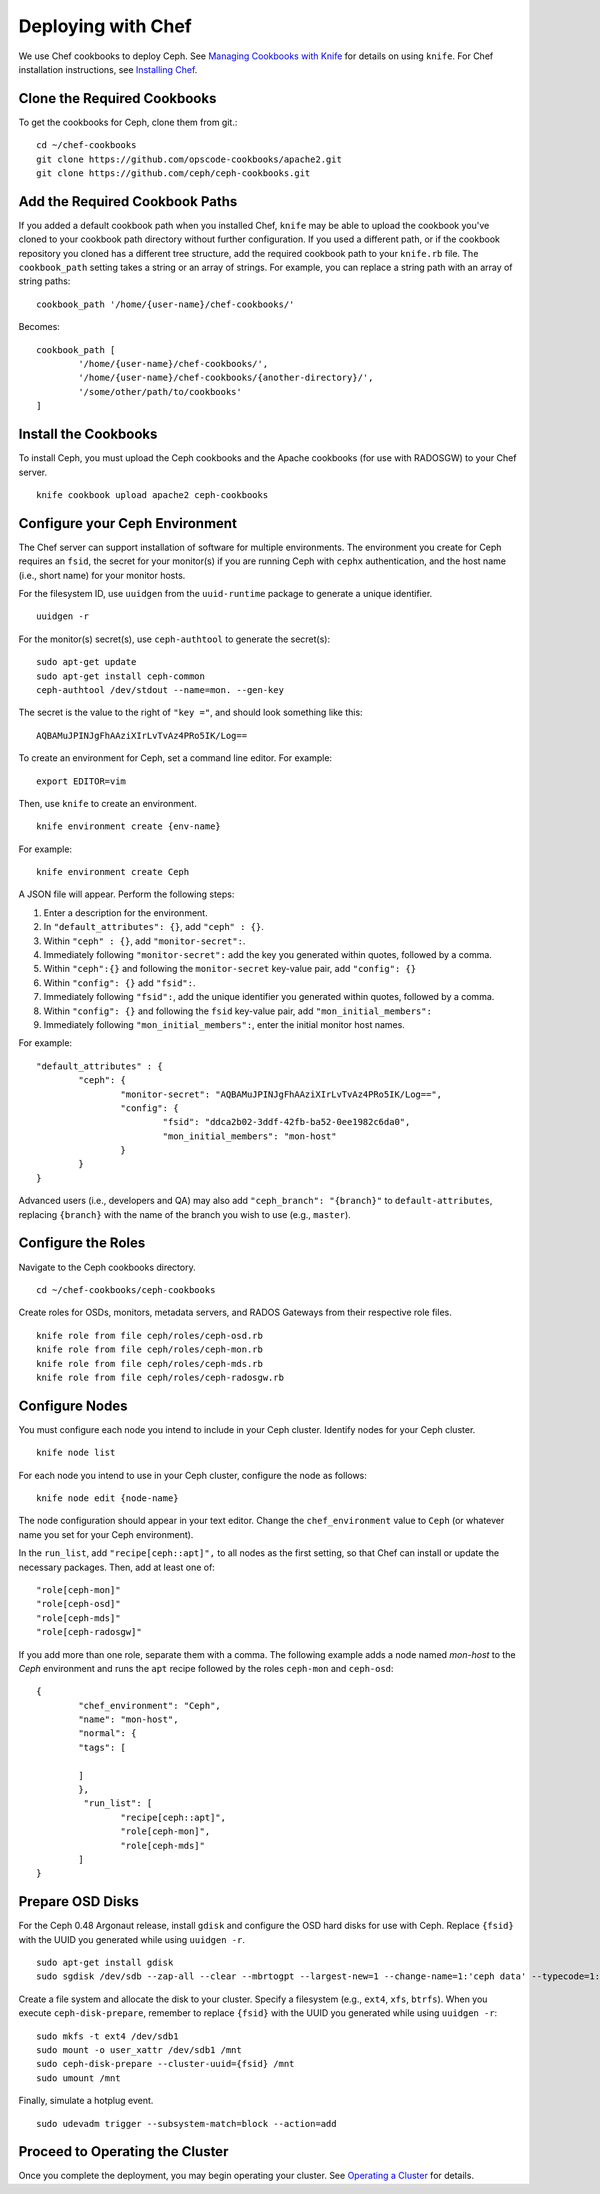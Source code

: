 =====================
 Deploying with Chef
=====================

We use Chef cookbooks to deploy Ceph. See `Managing Cookbooks with Knife`_ for details
on using ``knife``.  For Chef installation instructions, see `Installing Chef`_.

Clone the Required Cookbooks
----------------------------

To get the cookbooks for Ceph, clone them from git.::

	cd ~/chef-cookbooks
	git clone https://github.com/opscode-cookbooks/apache2.git
	git clone https://github.com/ceph/ceph-cookbooks.git

Add the Required Cookbook Paths
-------------------------------

If you added a default cookbook path when you installed Chef, ``knife``
may be able to upload the cookbook you've cloned to your cookbook path
directory without further configuration. If you used a different path, 
or if the cookbook repository you cloned has a different tree structure, 
add the required cookbook path to your ``knife.rb`` file. The 
``cookbook_path`` setting takes a string or an array of strings. 
For example, you can replace a string path with an array of string paths::

	cookbook_path '/home/{user-name}/chef-cookbooks/'

Becomes::
	
	cookbook_path [
		'/home/{user-name}/chef-cookbooks/', 
		'/home/{user-name}/chef-cookbooks/{another-directory}/',
		'/some/other/path/to/cookbooks'
	]

Install the Cookbooks
---------------------

To install Ceph, you must upload the Ceph cookbooks and the Apache cookbooks
(for use with RADOSGW) to your Chef server. :: 

	knife cookbook upload apache2 ceph-cookbooks

Configure your Ceph Environment
-------------------------------

The Chef server can support installation of software for multiple environments.
The environment you create for Ceph requires an ``fsid``, the secret for
your monitor(s) if you are running Ceph with ``cephx`` authentication, and
the host name (i.e., short name) for your monitor hosts.

.. tip: Open an empty text file to hold the following values until you create
   your Ceph environment.

For the filesystem ID, use ``uuidgen`` from the ``uuid-runtime`` package to 
generate a unique identifier. :: 

	uuidgen -r

For the monitor(s) secret(s), use ``ceph-authtool`` to generate the secret(s)::

	sudo apt-get update	
	sudo apt-get install ceph-common
	ceph-authtool /dev/stdout --name=mon. --gen-key  
 
The secret is the value to the right of ``"key ="``, and should look something 
like this:: 

	AQBAMuJPINJgFhAAziXIrLvTvAz4PRo5IK/Log==

To create an environment for Ceph, set a command line editor. For example:: 

	export EDITOR=vim

Then, use ``knife`` to create an environment. :: 

	knife environment create {env-name}
	
For example:: 

	knife environment create Ceph

A JSON file will appear. Perform the following steps: 

#. Enter a description for the environment. 
#. In ``"default_attributes": {}``, add ``"ceph" : {}``.
#. Within ``"ceph" : {}``, add ``"monitor-secret":``.
#. Immediately following ``"monitor-secret":`` add the key you generated within quotes, followed by a comma.
#. Within ``"ceph":{}`` and following the ``monitor-secret`` key-value pair, add ``"config": {}``
#. Within ``"config": {}`` add ``"fsid":``.
#. Immediately following ``"fsid":``, add the unique identifier you generated within quotes, followed by a comma.
#. Within ``"config": {}`` and following the ``fsid`` key-value pair, add ``"mon_initial_members":``
#. Immediately following ``"mon_initial_members":``, enter the initial monitor host names.

For example:: 

	"default_attributes" : {
		"ceph": {
			"monitor-secret": "AQBAMuJPINJgFhAAziXIrLvTvAz4PRo5IK/Log==",
			"config": {
				"fsid": "ddca2b02-3ddf-42fb-ba52-0ee1982c6da0",
				"mon_initial_members": "mon-host"
			}
		}
	}
	
Advanced users (i.e., developers and QA) may also add ``"ceph_branch": "{branch}"``
to ``default-attributes``, replacing ``{branch}`` with the name of the branch you
wish to use (e.g., ``master``). 

Configure the Roles
-------------------

Navigate to the Ceph cookbooks directory. :: 

	cd ~/chef-cookbooks/ceph-cookbooks
	
Create roles for OSDs, monitors, metadata servers, and RADOS Gateways from
their respective role files. ::

	knife role from file ceph/roles/ceph-osd.rb
	knife role from file ceph/roles/ceph-mon.rb
	knife role from file ceph/roles/ceph-mds.rb
	knife role from file ceph/roles/ceph-radosgw.rb

Configure Nodes
---------------

You must configure each node you intend to include in your Ceph cluster. 
Identify nodes for your Ceph cluster. ::

	knife node list
	
.. note: for each host where you installed Chef and executed ``chef-client``, 
   the Chef server should have a minimal node configuration. You can create
   additional nodes with ``knife node create {node-name}``.

For each node you intend to use in your Ceph cluster, configure the node 
as follows:: 

	knife node edit {node-name}

The node configuration should appear in your text editor. Change the 
``chef_environment`` value to ``Ceph`` (or whatever name you set for your
Ceph environment). 

In the ``run_list``, add ``"recipe[ceph::apt]",`` to all nodes as the first
setting, so that Chef can install or update the necessary packages. Then, 
add at least one of:: 

	"role[ceph-mon]"
	"role[ceph-osd]"
	"role[ceph-mds]"
	"role[ceph-radosgw]"

If you add more than one role, separate them with a comma. The following
example adds a node named `mon-host` to the `Ceph` environment and 
runs the ``apt`` recipe followed by the roles ``ceph-mon`` and ``ceph-osd``:: 

	{
  		"chef_environment": "Ceph",
  		"name": "mon-host",
  		"normal": {
    		"tags": [

    		]
  		},
 		 "run_list": [
			"recipe[ceph::apt]",
			"role[ceph-mon]",
			"role[ceph-mds]"
  		]
	}

Prepare OSD Disks
-----------------

For the Ceph 0.48 Argonaut release, install ``gdisk`` and configure the OSD
hard disks for use with Ceph. Replace ``{fsid}`` with the UUID you generated
while using ``uuidgen -r``. 

.. important: This procedure will erase all information in ``/dev/sdb``.

:: 

	sudo apt-get install gdisk
	sudo sgdisk /dev/sdb --zap-all --clear --mbrtogpt --largest-new=1 --change-name=1:'ceph data' --typecode=1:{fsid}

Create a file system and allocate the disk to your cluster. Specify a 
filesystem (e.g., ``ext4``, ``xfs``, ``btrfs``). When you execute 
``ceph-disk-prepare``, remember to replace ``{fsid}`` with the UUID you 
generated while using ``uuidgen -r``::

	sudo mkfs -t ext4 /dev/sdb1
	sudo mount -o user_xattr /dev/sdb1 /mnt
	sudo ceph-disk-prepare --cluster-uuid={fsid} /mnt
	sudo umount /mnt

Finally, simulate a hotplug event. :: 

	sudo udevadm trigger --subsystem-match=block --action=add
	
Proceed to Operating the Cluster
--------------------------------

Once you complete the deployment, you may begin operating your cluster.
See `Operating a Cluster`_ for details.


.. _Managing Cookbooks with Knife: http://wiki.opscode.com/display/chef/Managing+Cookbooks+With+Knife
.. _Installing Chef: ../../install/chef
.. _Operating a Cluster: ../../init/